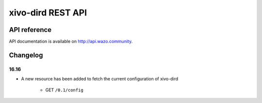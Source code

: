 ******************
xivo-dird REST API
******************

API reference
=============

API documentation is available on http://api.wazo.community.


Changelog
=========

16.16
-----

* A new resource has been added to fetch the current configuration of xivo-dird

    * GET ``/0.1/config``
